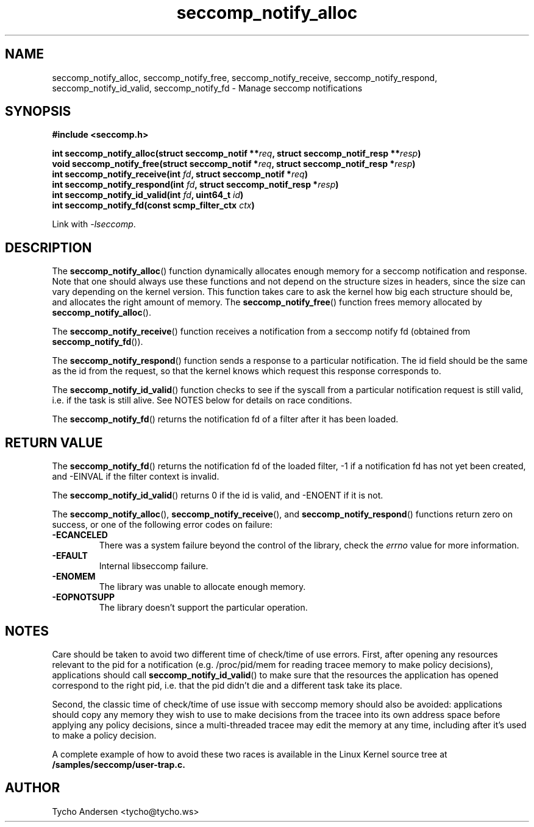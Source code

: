 .TH "seccomp_notify_alloc" 3 "30 May 2020" "tycho@tycho.ws" "libseccomp Documentation"
.\" //////////////////////////////////////////////////////////////////////////
.SH NAME
.\" //////////////////////////////////////////////////////////////////////////
seccomp_notify_alloc, seccomp_notify_free, seccomp_notify_receive,
seccomp_notify_respond, seccomp_notify_id_valid, seccomp_notify_fd \- Manage seccomp notifications
.\" //////////////////////////////////////////////////////////////////////////
.SH SYNOPSIS
.\" //////////////////////////////////////////////////////////////////////////
.nf
.B #include <seccomp.h>
.sp
.BI "int seccomp_notify_alloc(struct seccomp_notif **" req ", struct seccomp_notif_resp **" resp ")"
.BI "void seccomp_notify_free(struct seccomp_notif *" req ", struct seccomp_notif_resp *" resp ")"
.BI "int seccomp_notify_receive(int " fd ", struct seccomp_notif *" req ")"
.BI "int seccomp_notify_respond(int " fd ", struct seccomp_notif_resp *" resp ")"
.BI "int seccomp_notify_id_valid(int " fd ", uint64_t " id ")"
.BI "int seccomp_notify_fd(const scmp_filter_ctx " ctx ")"
.sp
Link with \fI\-lseccomp\fP.
.fi
.\" //////////////////////////////////////////////////////////////////////////
.SH DESCRIPTION
.\" //////////////////////////////////////////////////////////////////////////
.P
The
.BR seccomp_notify_alloc ()
function dynamically allocates enough memory for a seccomp notification and
response. Note that one should always use these functions and not depend on the
structure sizes in headers, since the size can vary depending on the kernel
version. This function takes care to ask the kernel how big each structure
should be, and allocates the right amount of memory. The
.BR seccomp_notify_free ()
function frees memory allocated by
.BR seccomp_notify_alloc ().
.P
The
.BR seccomp_notify_receive ()
function receives a notification from a seccomp notify fd (obtained from
.BR seccomp_notify_fd ()).
.P
The
.BR seccomp_notify_respond ()
function sends a response to a particular notification. The id field should be
the same as the id from the request, so that the kernel knows which request
this response corresponds to.
.P
The
.BR seccomp_notify_id_valid ()
function checks to see if the syscall from a particular notification request is
still valid, i.e. if the task is still alive. See NOTES below for details on
race conditions.
.P
The
.BR seccomp_notify_fd ()
returns the notification fd of a filter after it has been loaded.
.\" //////////////////////////////////////////////////////////////////////////
.SH RETURN VALUE
.\" //////////////////////////////////////////////////////////////////////////
The
.BR seccomp_notify_fd ()
returns the notification fd of the loaded filter, -1 if a notification fd has
not yet been created, and -EINVAL if the filter context is invalid.
.P
The
.BR seccomp_notify_id_valid ()
returns 0 if the id is valid, and -ENOENT if it is not.
.P
The
.BR seccomp_notify_alloc (),
.BR seccomp_notify_receive (),
and
.BR seccomp_notify_respond ()
functions return zero on success,  or one of the following error codes on
failure:
.TP
.B -ECANCELED
There was a system failure beyond the control of the library, check the
\fIerrno\fP value for more information.
.TP
.B -EFAULT
Internal libseccomp failure.
.TP
.B -ENOMEM
The library was unable to allocate enough memory.
.TP
.B -EOPNOTSUPP
The library doesn't support the particular operation.
.\" //////////////////////////////////////////////////////////////////////////
.SH NOTES
.\" //////////////////////////////////////////////////////////////////////////
.P
Care should be taken to avoid two different time of check/time of use errors.
First, after opening any resources relevant to the pid for a notification (e.g.
/proc/pid/mem for reading tracee memory to make policy decisions), applications
should call
.BR seccomp_notify_id_valid ()
to make sure that the resources the application has opened correspond to the
right pid, i.e. that the pid didn't die and a different task take its place.
.P
Second, the classic time of check/time of use issue with seccomp memory should
also be avoided: applications should copy any memory they wish to use to make
decisions from the tracee into its own address space before applying any policy
decisions, since a multi-threaded tracee may edit the memory at any time,
including after it's used to make a policy decision.
.P
A complete example of how to avoid these two races is available in the Linux
Kernel source tree at
.BR /samples/seccomp/user-trap.c.
.\" //////////////////////////////////////////////////////////////////////////
.SH AUTHOR
.\" //////////////////////////////////////////////////////////////////////////
Tycho Andersen <tycho@tycho.ws>
.\" //////////////////////////////////////////////////////////////////////////
